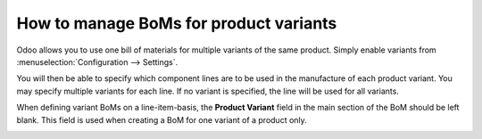=======================================
How to manage BoMs for product variants
=======================================

Odoo allows you to use one bill of materials for multiple variants of
the same product. Simply enable variants from
:menuselection:`Configuration --> Settings`.

.. image:: media/product_variants01.png
    :align: center

You will then be able to specify which component lines are to be used in
the manufacture of each product variant. You may specify multiple
variants for each line. If no variant is specified, the line will be
used for all variants.

When defining variant BoMs on a line-item-basis, the **Product
Variant** field in the main section of the BoM should be left blank.
This field is used when creating a BoM for one variant of a product
only.

.. image:: media/product_variants02.png
    :align: center
